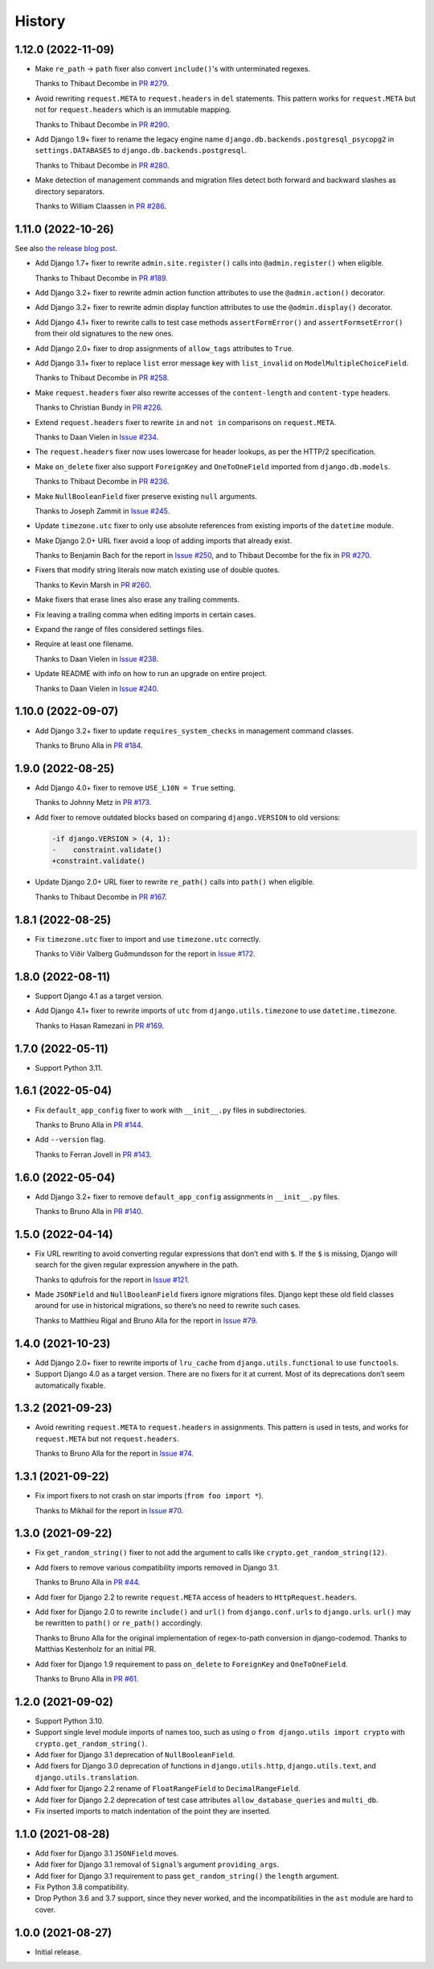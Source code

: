 =======
History
=======

1.12.0 (2022-11-09)
-------------------

* Make ``re_path`` -> ``path`` fixer also convert ``include()``\'s with unterminated regexes.

  Thanks to Thibaut Decombe in `PR #279 <https://github.com/adamchainz/django-upgrade/pull/279>`__.

* Avoid rewriting ``request.META`` to ``request.headers`` in ``del`` statements.
  This pattern works for ``request.META`` but not for ``request.headers`` which is an immutable mapping.

  Thanks to Thibaut Decombe in `PR #290 <https://github.com/adamchainz/django-upgrade/pull/290>`__.

* Add Django 1.9+ fixer to rename the legacy engine name ``django.db.backends.postgresql_psycopg2`` in ``settings.DATABASES`` to ``django.db.backends.postgresql``.

  Thanks to Thibaut Decombe in `PR #280 <https://github.com/adamchainz/django-upgrade/pull/280>`__.

* Make detection of management commands and migration files detect both forward and backward slashes as directory separators.

  Thanks to William Claassen in `PR #286 <https://github.com/adamchainz/django-upgrade/pull/286>`__.

1.11.0 (2022-10-26)
-------------------

See also `the release blog post <https://adamj.eu/tech/2022/10/26/django-upgrade-mega-release/>`__.

* Add Django 1.7+ fixer to rewrite ``admin.site.register()`` calls into ``@admin.register()`` when eligible.

  Thanks to Thibaut Decombe in `PR #189 <https://github.com/adamchainz/django-upgrade/pull/189>`__.

* Add Django 3.2+ fixer to rewrite admin action function attributes to use the ``@admin.action()`` decorator.

* Add Django 3.2+ fixer to rewrite admin display function attributes to use the ``@admin.display()`` decorator.

* Add Django 4.1+ fixer to rewrite calls to test case methods ``assertFormError()`` and ``assertFormsetError()`` from their old signatures to the new ones.

* Add Django 2.0+ fixer to drop assignments of ``allow_tags`` attributes to ``True``.

* Add Django 3.1+ fixer to replace ``list`` error message key with ``list_invalid`` on ``ModelMultipleChoiceField``.

  Thanks to Thibaut Decombe in `PR #258 <https://github.com/adamchainz/django-upgrade/pull/258>`__.

* Make ``request.headers`` fixer also rewrite accesses of the ``content-length`` and ``content-type`` headers.

  Thanks to Christian Bundy in `PR #226 <https://github.com/adamchainz/django-upgrade/pull/226>`__.

* Extend ``request.headers`` fixer to rewrite ``in`` and ``not in`` comparisons on ``request.META``.

  Thanks to Daan Vielen in `Issue #234 <https://github.com/adamchainz/django-upgrade/issues/234>`__.

* The ``request.headers`` fixer now uses lowercase for header lookups, as per the HTTP/2 specification.

* Make ``on_delete`` fixer also support ``ForeignKey`` and ``OneToOneField`` imported from ``django.db.models``.

  Thanks to Thibaut Decombe in `PR #236 <https://github.com/adamchainz/django-upgrade/pull/236>`__.

* Make ``NullBooleanField`` fixer preserve existing ``null`` arguments.

  Thanks to Joseph Zammit in `Issue #245 <https://github.com/adamchainz/django-upgrade/issues/245>`__.

* Update ``timezone.utc`` fixer to only use absolute references from existing imports of the ``datetime`` module.

* Make Django 2.0+ URL fixer avoid a loop of adding imports that already exist.

  Thanks to Benjamin Bach for the report in `Issue #250 <https://github.com/adamchainz/django-upgrade/issues/250>`__, and to Thibaut Decombe for the fix in `PR #270 <https://github.com/adamchainz/django-upgrade/pull/270>`__.

* Fixers that modify string literals now match existing use of double quotes.

  Thanks to Kevin Marsh in `PR #260 <https://github.com/adamchainz/django-upgrade/pull/260>`__.

* Make fixers that erase lines also erase any trailing comments.

* Fix leaving a trailing comma when editing imports in certain cases.

* Expand the range of files considered settings files.

* Require at least one filename.

  Thanks to Daan Vielen in `Issue #238 <https://github.com/adamchainz/django-upgrade/issues/238>`__.

* Update README with info on how to run an upgrade on entire project.

  Thanks to Daan Vielen in `Issue #240 <https://github.com/adamchainz/django-upgrade/issues/240>`__.

1.10.0 (2022-09-07)
-------------------

* Add Django 3.2+ fixer to update ``requires_system_checks`` in management command classes.

  Thanks to Bruno Alla in `PR #184 <https://github.com/adamchainz/django-upgrade/pull/184>`__.

1.9.0 (2022-08-25)
------------------

* Add Django 4.0+ fixer to remove ``USE_L10N = True`` setting.

  Thanks to Johnny Metz in `PR #173 <https://github.com/adamchainz/django-upgrade/pull/173>`__.

* Add fixer to remove outdated blocks based on comparing ``django.VERSION`` to old versions:

  .. code-block:: diff

      -if django.VERSION > (4, 1):
      -    constraint.validate()
      +constraint.validate()

* Update Django 2.0+ URL fixer to rewrite ``re_path()`` calls into ``path()`` when eligible.

  Thanks to Thibaut Decombe in `PR #167 <https://github.com/adamchainz/django-upgrade/pull/167>`__.

1.8.1 (2022-08-25)
------------------

* Fix ``timezone.utc`` fixer to import and use ``timezone.utc`` correctly.

  Thanks to Víðir Valberg Guðmundsson for the report in `Issue #172 <https://github.com/adamchainz/django-upgrade/issues/172>`__.

1.8.0 (2022-08-11)
------------------

* Support Django 4.1 as a target version.

* Add Django 4.1+ fixer to rewrite imports of ``utc`` from ``django.utils.timezone`` to use
  ``datetime.timezone``.

  Thanks to Hasan Ramezani in `PR #169 <https://github.com/adamchainz/django-upgrade/pull/169>`__.

1.7.0 (2022-05-11)
------------------

* Support Python 3.11.

1.6.1 (2022-05-04)
------------------

* Fix ``default_app_config`` fixer to work with ``__init__.py`` files in subdirectories.

  Thanks to Bruno Alla in `PR #144 <https://github.com/adamchainz/django-upgrade/pull/144>`__.

* Add ``--version`` flag.

  Thanks to Ferran Jovell in `PR #143 <https://github.com/adamchainz/django-upgrade/pull/143>`__.

1.6.0 (2022-05-04)
------------------

* Add Django 3.2+ fixer to remove ``default_app_config`` assignments in ``__init__.py`` files.

  Thanks to Bruno Alla in `PR #140 <https://github.com/adamchainz/django-upgrade/pull/140>`__.

1.5.0 (2022-04-14)
------------------

* Fix URL rewriting to avoid converting regular expressions that don’t end with ``$``.
  If the ``$`` is missing, Django will search for the given regular expression anywhere in the path.

  Thanks to qdufrois for the report in `Issue #121 <https://github.com/adamchainz/django-upgrade/issues/121>`__.

* Made ``JSONField`` and ``NullBooleanField`` fixers ignore migrations files.
  Django kept these old field classes around for use in historical migrations, so there’s no need to rewrite such cases.

  Thanks to Matthieu Rigal and Bruno Alla for the report in `Issue #79 <https://github.com/adamchainz/django-upgrade/issues/79>`__.

1.4.0 (2021-10-23)
------------------

* Add Django 2.0+ fixer to rewrite imports of ``lru_cache`` from ``django.utils.functional`` to use ``functools``.

* Support Django 4.0 as a target version.
  There are no fixers for it at current.
  Most of its deprecations don’t seem automatically fixable.

1.3.2 (2021-09-23)
------------------

* Avoid rewriting ``request.META`` to ``request.headers`` in assignments.
  This pattern is used in tests, and works for ``request.META`` but not ``request.headers``.

  Thanks to Bruno Alla for the report in `Issue #74 <https://github.com/adamchainz/django-upgrade/issues/74>`__.

1.3.1 (2021-09-22)
------------------

* Fix import fixers to not crash on star imports (``from foo import *``).

  Thanks to Mikhail for the report in `Issue #70 <https://github.com/adamchainz/django-upgrade/issues/70>`__.

1.3.0 (2021-09-22)
------------------

* Fix ``get_random_string()`` fixer to not add the argument to calls like ``crypto.get_random_string(12)``.

* Add fixers to remove various compatibility imports removed in Django 3.1.

  Thanks to Bruno Alla in `PR #44 <https://github.com/adamchainz/django-upgrade/pull/44>`__.

* Add fixer for Django 2.2 to rewrite ``request.META`` access of headers to ``HttpRequest.headers``.

* Add fixer for Django 2.0 to rewrite ``include()`` and ``url()`` from ``django.conf.urls`` to ``django.urls``.
  ``url()`` may be rewritten to ``path()`` or ``re_path()`` accordingly.

  Thanks to Bruno Alla for the original implementation of regex-to-path conversion in django-codemod.
  Thanks to Matthias Kestenholz for an initial PR.

* Add fixer for Django 1.9 requirement to pass ``on_delete`` to ``ForeignKey`` and ``OneToOneField``.

  Thanks to Bruno Alla in `PR #61 <https://github.com/adamchainz/django-upgrade/pull/61>`__.

1.2.0 (2021-09-02)
------------------

* Support Python 3.10.

* Support single level module imports of names too, such as using o
  ``from django.utils import crypto`` with ``crypto.get_random_string()``.

* Add fixer for Django 3.1 deprecation of ``NullBooleanField``.

* Add fixers for Django 3.0 deprecation of functions in ``django.utils.http``, ``django.utils.text``, and ``django.utils.translation``.

* Add fixer for Django 2.2 rename of ``FloatRangeField`` to ``DecimalRangeField``.

* Add fixer for Django 2.2 deprecation of test case attributes ``allow_database_queries`` and ``multi_db``.

* Fix inserted imports to match indentation of the point they are inserted.

1.1.0 (2021-08-28)
------------------

* Add fixer for Django 3.1 ``JSONField`` moves.

* Add fixer for Django 3.1 removal of ``Signal``\’s argument ``providing_args``.

* Add fixer for Django 3.1 requirement to pass ``get_random_string()`` the ``length`` argument.

* Fix Python 3.8 compatibility.

* Drop Python 3.6 and 3.7 support, since they never worked, and the incompatibilities in the ``ast`` module are hard to cover.

1.0.0 (2021-08-27)
------------------

* Initial release.
